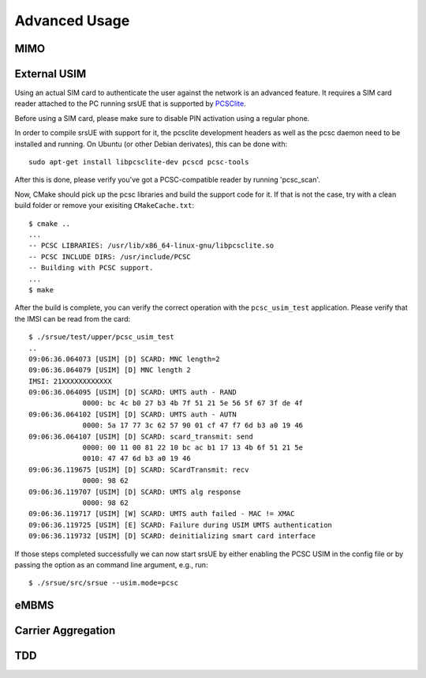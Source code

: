 Advanced Usage
==============

MIMO
****

External USIM
*************

Using an actual SIM card to authenticate the user against the network is an advanced feature.
It requires a SIM card reader attached to the PC running srsUE that is supported by
`PCSClite <https://pcsclite.apdu.fr/>`_.

Before using a SIM card, please make sure to disable PIN activation using a regular phone.

In order to compile srsUE with support for it, the pcsclite development headers as well as the
pcsc daemon need to be installed and running.
On Ubuntu (or other Debian derivates), this can be done with::

    sudo apt-get install libpcsclite-dev pcscd pcsc-tools

After this is done, please verify you've got a PCSC-compatible reader by running 'pcsc_scan'.

Now, CMake should pick up the pcsc libraries and build the support code for it. If that is not the case,
try with a clean build folder or remove your exisiting ``CMakeCache.txt``::

    $ cmake ..
    ...
    -- PCSC LIBRARIES: /usr/lib/x86_64-linux-gnu/libpcsclite.so
    -- PCSC INCLUDE DIRS: /usr/include/PCSC
    -- Building with PCSC support.
    ...
    $ make

After the build is complete, you can verify the correct operation with the ``pcsc_usim_test`` application.
Please verify that the IMSI can be read from the card::


    $ ./srsue/test/upper/pcsc_usim_test
    ..
    09:06:36.064073 [USIM] [D] SCARD: MNC length=2
    09:06:36.064079 [USIM] [D] MNC length 2
    IMSI: 21XXXXXXXXXXXX
    09:06:36.064095 [USIM] [D] SCARD: UMTS auth - RAND
                 0000: bc 4c b0 27 b3 4b 7f 51 21 5e 56 5f 67 3f de 4f
    09:06:36.064102 [USIM] [D] SCARD: UMTS auth - AUTN
                 0000: 5a 17 77 3c 62 57 90 01 cf 47 f7 6d b3 a0 19 46
    09:06:36.064107 [USIM] [D] SCARD: scard_transmit: send
                 0000: 00 11 00 81 22 10 bc ac b1 17 13 4b 6f 51 21 5e
                 0010: 47 47 6d b3 a0 19 46
    09:06:36.119675 [USIM] [D] SCARD: SCardTransmit: recv
                 0000: 98 62
    09:06:36.119707 [USIM] [D] SCARD: UMTS alg response
                 0000: 98 62
    09:06:36.119717 [USIM] [W] SCARD: UMTS auth failed - MAC != XMAC
    09:06:36.119725 [USIM] [E] SCARD: Failure during USIM UMTS authentication
    09:06:36.119732 [USIM] [D] SCARD: deinitializing smart card interface


If those steps completed successfully we can now start srsUE by either enabling the PCSC USIM in
the config file or by passing the option as an command line argument, e.g., run::

    $ ./srsue/src/srsue --usim.mode=pcsc

eMBMS
*****

Carrier Aggregation
*******************

TDD
***


